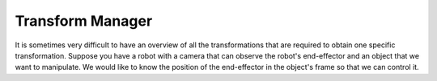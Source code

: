 =================
Transform Manager
=================

It is sometimes very difficult to have an overview of all the transformations
that are required to obtain one specific transformation. Suppose you have
a robot with a camera that can observe the robot's end-effector and an object
that we want to manipulate. We would like to know the position of the
end-effector in the object's frame so that we can control it.

.. plot:: ../../examples/plot_transform_manager.py
    :include-source:
